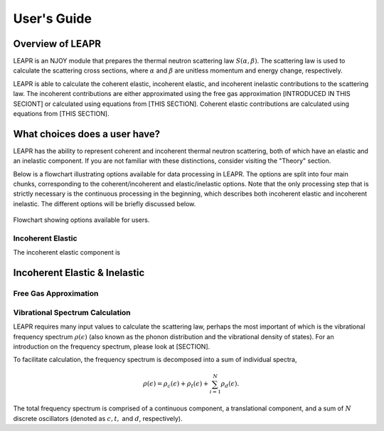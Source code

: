 .. This is a comment. Note how any initial comments are moved by
   transforms to after the document title, subtitle, and docinfo.

.. demo.rst from: http://docutils.sourceforge.net/docs/user/rst/demo.txt

.. |EXAMPLE| image:: _images/temp.png
   :width: 1em

**********************
User's Guide
**********************

..
  COMMENT: .. contents:: Table of Contents

Overview of LEAPR
=====================
LEAPR is an NJOY module that prepares the thermal neutron scattering law :math:`S(\alpha,\beta)`. The scattering law is used to calculate the scattering cross sections, where :math:`\alpha` and :math:`\beta` are unitless momentum and energy change, respectively.

LEAPR is able to calculate the coherent elastic, incoherent elastic, and incoherent inelastic contributions to the scattering law. The incoherent contributions are either approximated using the free gas approximation [INTRODUCED IN THIS SECIONT] or calculated using equations from [THIS SECTION]. Coherent elastic contributions are calculated using equations from [THIS SECTION]. 



What choices does a user have?
===============================
LEAPR has the ability to represent coherent and incoherent thermal neutron scattering, both of which have an elastic and an inelastic component. If you are not familiar with these distinctions, consider visiting the "Theory" section. 

Below is a flowchart illustrating options available for data processing in LEAPR. The options are split into four main chunks, corresponding to the coherent/incoherent and elastic/inelastic options. Note that the only processing step that is strictly necessary is the continuous processing in the beginning, which describes both incoherent elastic and incoherent inelastic. The different options will be briefly discussed below.


.. figure:: _images/LEAPR_flowchart.jpg
    :width: 100%
    :align: center

    Flowchart showing options available for users. 


Incoherent Elastic
--------------------
The incoherent elastic component is 


Incoherent Elastic & Inelastic
===============================



Free Gas Approximation
-------------------------



Vibrational Spectrum Calculation
---------------------------------

LEAPR requires many input values to calculate the scattering law, perhaps the most important of which is the vibrational frequency spectrum :math:`\rho(\epsilon)` (also known as the phonon distribution and the vibrational density of states). For an introduction on the frequency spectrum, please look at [SECTION]. 

To facilitate calculation, the frequency spectrum is decomposed into a sum of individual spectra,

.. math::
     \rho(\epsilon)=\rho_{c}(\epsilon)+\rho_{t}(\epsilon)+\sum_{i=1}^N\rho_{d}(\epsilon).

The total frequency spectrum is comprised of a continuous component, a translational component, and a sum of :math:`N` discrete oscillators (denoted as :math:`c,t,` and :math:`d`, respectively).









